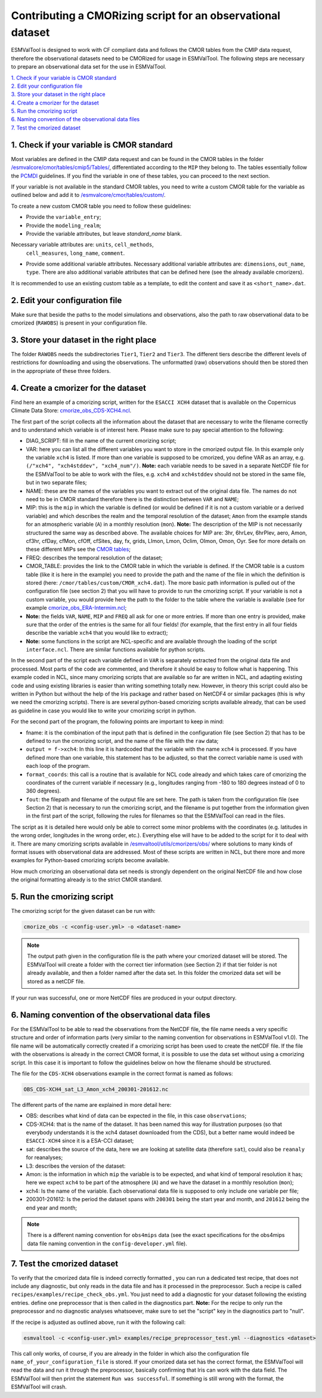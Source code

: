************************************************************
Contributing a CMORizing script for an observational dataset
************************************************************

ESMValTool is designed to work with CF compliant data and 
follows the CMOR tables from the CMIP data request, therefore 
the observational datasets need to be CMORized for usage in ESMValTool.
The following steps are necessary to prepare an observational
data set for the use in ESMValTool.

| `1. Check if your variable is CMOR standard`_
| `2. Edit your configuration file`_
| `3. Store your dataset in the right place`_
| `4. Create a cmorizer for the dataset`_
| `5. Run the cmorizing script`_
| `6. Naming convention of the observational data files`_
| `7. Test the cmorized dataset`_


1. Check if your variable is CMOR standard
==========================================

Most variables are defined in the CMIP data request and can be found in the
CMOR tables in the folder `/esmvalcore/cmor/tables/cmip5/Tables/ 
<https://github.com/ESMValGroup/ESMValCore/tree/development/esmvalcore/cmor/tables/cmip5/Tables>`_,
differentiated according to the ``MIP`` they belong to. The tables essentially
follow the `PCMDI <https://github.com/PCMDI>`_ guidelines. If you find the
variable in one of these tables, you can proceed to the next section.

If your variable is not available in the standard CMOR tables,
you need to write a custom CMOR table for the variable
as outlined below and add it to `/esmvalcore/cmor/tables/custom/
<https://github.com/ESMValGroup/ESMValCore/tree/development/esmvalcore/cmor/tables/custom>`_.

To create a new custom CMOR table you need to follow these
guidelines:

- Provide the ``variable_entry``;
- Provide the ``modeling_realm``;
- Provide the variable attributes, but leave `standard_name` blank.
Necessary variable attributes are: ``units``, ``cell_methods``,
  ``cell_measures``, ``long_name``, ``comment``.  
- Provide some additional variable attributes. Necessary additional variable
  attributes are: ``dimensions``, ``out_name``, ``type``. There are also
  additional variable attributes that can be defined here (see the already
  available cmorizers). 

It is recommended to use an existing custom table as a template, to edit the content and save it as
``<short_name>.dat``.

2. Edit your configuration file
=====================

Make sure that beside the paths to the model simulations and observations, also the path to 
raw observational data to be cmorized (``RAWOBS``) is present in your configuration file.

3. Store your dataset in the right place
========================================

The folder ``RAWOBS`` needs the subdirectories ``Tier1``, ``Tier2`` and ``Tier3``. 
The different tiers describe the different levels of restrictions for downloading 
and using the observations. The unformatted (raw) observations should then be 
stored then in the appropriate of these three folders. 

4. Create a cmorizer for the dataset
========================================================

Find here an example of a cmorizing script, written for the ``ESACCI XCH4``
dataset that is available on the Copernicus Climate Data Store: `cmorize_obs_CDS-XCH4.ncl
<https://github.com/ESMValGroup/ESMValTool/blob/version2_development/esmvaltool/utils/cmorizers/obs/cmorize_obs_CDS-XCH4.ncl>`_.

The first part of the script collects all the information about the dataset
that are necessary to write the filename correctly and to understand which
variable is of interest here. Please make sure to pay special attention to the
following: 

- DIAG_SCRIPT: fill in the name of the current cmorizing script;
- VAR: here you can list all the different variables you want to store in the
  cmorized output file. In this example only the variable ``xch4`` is
  listed. If more than one variable is supposed to be cmorized, you define
  VAR as an array, e.g. ``(/"xch4", "xch4stddev", "xch4_num"/)``. **Note:**
  each variable needs to be saved in a separate NetCDF file for the ESMValTool
  to be able to work with the files, e.g. ``xch4`` and ``xch4stddev`` should
  not be stored in the same file, but in two separate files;
- NAME: these are the names of the variables you want to extract out of the
  original data file. The names do not need to be in CMOR standard therefore
  there is the distinction between ``VAR`` and ``NAME``;
- MIP: this is the ``mip`` in which the variable is defined (or would be
  defined if it is not a custom variable or a derived variable) and which
  describes the realm and the temporal resolution of the dataset; ``Amon`` from
  the example stands for an atmospheric variable (``A``) in a monthly
  resolution (``mon``).  **Note:** The description of the MIP is not
  necessarily structured the same  way as described above. The available
  choices for MIP are: 3hr, 6hrLev, 6hrPlev, aero, Amon, cf3hr, cfDay, cfMon,
  cfOff, cfSites, day, fx, grids, LImon, Lmon, Oclim, OImon, Omon, Oyr. See for
  more details on these different MIPs see the 
  `CMOR tables <https://github.com/ESMValGroup/ESMValCore/development/esmvalcore/cmor/tables/cmip5/Tables/>`_;
- FREQ: describes the temporal resolution of the dataset;
- CMOR_TABLE: provides the link to the CMOR table in which the variable is
  defined. If the CMOR table is a custom table (like it is here in the example)
  you need to provide the path and the name of the file in which the definition
  is stored (here: ``/cmor/tables/custom/CMOR_xch4.dat``). The more basic path
  information is pulled out of the configuration file (see section 2) that you
  will have to provide to run the cmorizing script. If your variable is not a
  custom variable, you would provide here the path to the folder to the table
  where the variable is available (see for example `cmorize_obs_ERA-Intermim.ncl
  <https://github.com/ESMValGroup/ESMValTool/blob/version2_development/esmvaltool/utils/cmorizers/obs/cmorize_obs_ERA-Interim.ncl>`_;
- **Note:** the fields ``VAR``, ``NAME``, ``MIP`` and ``FREQ`` all ask for one
  or more entries. If more than one entry is provided, make sure that the order
  of the entries is the same for all four fields! (for example, that the first
  entry in all four fields describe the variable ``xch4`` that you would like
  to extract);
- **Note:** some functions in the script are NCL-specific and are available
  through the loading of the script ``interface.ncl``. There are similar
  functions available for python scripts.

In the second part of the script each variable defined in ``VAR`` is separately
extracted from the original data file and processed. Most parts of the code are
commented, and therefore it should be easy to follow what is happening. This
example coded in NCL, since many cmorizing scripts that are available so far
are written in NCL, and adapting existing code and using existing libraries is
easier than writing something totally new. However, in theory this script could
also be written in Python but without the help of the Iris package and rather
based on NetCDF4 or similar packages (this is why we need the cmorizing
scripts). There is are several python-based cmorizing scripts available
already, that can be used as guideline in case you would like to write your
cmorizing script in python. 

For the second part of the program, the following points are important to keep in mind:

- fname: it is the combination of the input path that is defined in the
  configuration file (see Section 2) that has to be defined to run the
  cmorizing script, and the name of the file with the ``raw`` data; 
- ``output = f->xch4``: In this line it is hardcoded that the variable with the
  name ``xch4`` is processed. If you have defined more than one variable, this
  statement has to be adjusted, so that the correct variable name is used with
  each loop of the program. 
- ``format_coords``: this call is a routine that is available for NCL code
  already and which takes care of cmorizing the coordinates of the current
  variable if necessary (e.g., longitudes ranging from -180 to 180 degrees
  instead of 0 to 360 degrees). 
- ``fout``: the filepath and filename of the output file are set here. The path
  is taken from the configuration file (see Section 2) that is necessary to run
  the cmorizing script, and the filename is put together from the
  information given in the first part of the script, following the rules for
  filenames so that the ESMValTool can read in the files. 

The script as it is detailed here would only be able to correct some minor
problems with the coordinates (e.g. latitudes in the wrong order, longitudes in
the wrong order, etc.). Everything else will have to be added to the script for
it to deal with it. There are many cmorizing scripts available in
`/esmvaltool/utils/cmorizers/obs/
<https://github.com/ESMValGroup/ESMValTool/blob/version2_development/esmvaltool/utils/cmorizers/obs/>`_
where solutions to many kinds of format issues with observational data are
addressed. Most of these scripts are written in NCL, but there more and more
examples for Python-based cmorizing scripts become available.

How much cmorizing an observational data set needs is strongly dependent on
the original NetCDF file and how close the original formatting already is to
the strict CMOR standard. 

5. Run the cmorizing script
===========================

The cmorizing script for the given dataset can be run with:

.. code-block:: console

 cmorize_obs -c <config-user.yml> -o <dataset-name>


.. note::

   The output path given in the configuration file is the path where
   your cmorized dataset will be stored. The ESMValTool will create a folder
   with the correct tier information (see Section 2) if that tier folder is not
   already available, and then a folder named after the data set. In this
   folder the cmorized data set will be stored as a netCDF file. 

If your run was successful, one or more NetCDF files are produced in your output directory.

6. Naming convention of the observational data files
====================================================

For the ESMValTool to be able to read the observations from the NetCDF file,
the file name needs a very specific structure and order of information parts
(very similar to the naming convention for observations in ESMValTool
v1.0). The file name will be automatically correctly created if a cmorizing
script has been used to create the netCDF file. If the file with the
observations is already in the correct CMOR format, it is possible to use the
data set without using a cmorizing script. In this case it is important to
follow the guidelines below on how the filename should be structured.

The file for the ``CDS-XCH4`` observations example in the correct format is
named as follows:

.. code-block:: console

  OBS_CDS-XCH4_sat_L3_Amon_xch4_200301-201612.nc

The different parts of the name are explained in more detail here:

- OBS: describes what kind of data can be expected in the file, in this case
  ``observations``; 
- CDS-XCH4: that is the name of the dataset. It has been named this way for
  illustration purposes (so that everybody understands it is the xch4 dataset
  downloaded from the CDS), but a better name would indeed be ``ESACCI-XCH4``
  since it is a ESA-CCI dataset; 
- sat: describes the source of the data, here we are looking at satellite data
  (therefore ``sat``), could also be ``reanaly`` for reanalyses;
- L3: describes the version of the dataset:
- Amon: is the information in which ``mip`` the variable is to be expected, and
  what kind of temporal resolution it has; here we expect ``xch4`` to be part
  of the atmosphere (``A``) and we have the dataset in a monthly resolution
  (``mon``);
- xch4: Is the name of the variable. Each observational data file is supposed
  to only include one variable per file; 
- 200301-201612: Is the period the dataset spans with ``200301`` being the
  start year and month, and ``201612`` being the end year and month;

.. note::
   There is a different naming convention for ``obs4mips`` data (see the exact
   specifications for the obs4mips data file naming convention in the
   ``config-developer.yml`` file).

7. Test the cmorized dataset
======================================

To verify that the cmorized data file is indeed correctly formatted
, you can run a dedicated test recipe,
that does not include any diagnostic, but only reads
in the data file and has it processed in the preprocessor. Such a recipe is
called ``recipes/examples/recipe_check_obs.yml``. You just need to add a diagnostic
for your dataset following the existing entries. 
define one preprocessor that is then called in the diagnostics part. **Note:**
For the recipe to only run the preprocessor and no diagnostic analyses
whatsoever, make sure to set the "script" key in the diagnostics part to
"null".

If the recipe is adjusted as outlined above, run it with the following call:

.. code-block:: console

  esmvaltool -c <config-user.yml> examples/recipe_preprocessor_test.yml --diagnostics <dataset>

This call only works, of course, if you are already in the folder in which also
the configuration file ``name_of_your_configuration_file`` is stored. If your
cmorized data set has the correct format, the ESMValTool will read the data and
run it through the preprocessor, basically confirming that Iris can work with
the data field. The ESMValTool will then print the statement ``Run was
successful``. If something is still wrong with the format, the ESMValTool will
crash. 
